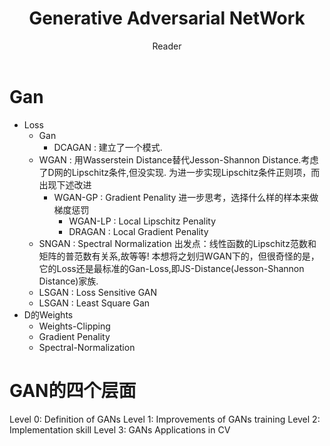 #+STARTUP:ident
#+TITLE: Generative Adversarial NetWork
#+AUTHOR: Reader

* Gan
- Loss
  + Gan
    - DCAGAN : 建立了一个模式.
  + WGAN :
    用Wasserstein Distance替代Jesson-Shannon Distance.考虑了D网的Lipschitz条件,但没实现.
    为进一步实现Lipschitz条件正则项，而出现下述改进
    - WGAN-GP : Gradient Penality
      进一步思考，选择什么样的样本来做梯度惩罚
      + WGAN-LP : Local Lipschitz Penality
      + DRAGAN :  Local Gradient Penality
  + SNGAN : Spectral Normalization
    出发点：线性函数的Lipschitz范数和矩阵的普范数有关系,故等等!
    本想将之划归WGAN下的，但很奇怪的是，它的Loss还是最标准的Gan-Loss,即JS-Distance(Jesson-Shannon Distance)家族.
  + LSGAN : Loss Sensitive GAN
  + LSGAN : Least Square Gan
- D的Weights
  + Weights-Clipping
  + Gradient Penality
  + Spectral-Normalization
* GAN的四个层面
Level 0: Definition of GANs
Level 1: Improvements of GANs training
Level 2: Implementation skill
Level 3: GANs Applications in CV

